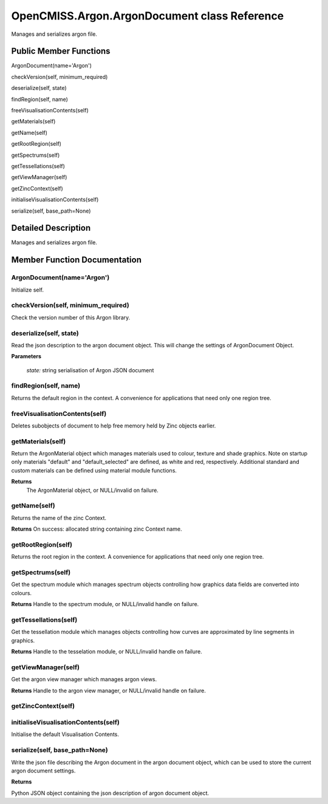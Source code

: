 OpenCMISS.Argon.ArgonDocument class Reference
=============================================

Manages and serializes argon file.

Public Member Functions
-----------------------

ArgonDocument(name='Argon')

checkVersion(self, minimum_required)

deserialize(self, state)

findRegion(self, name)

freeVisualisationContents(self)

getMaterials(self)

getName(self)

getRootRegion(self)

getSpectrums(self)

getTessellations(self)

getViewManager(self)

getZincContext(self)

initialiseVisualisationContents(self)

serialize(self, base_path=None)


Detailed Description
--------------------

Manages and serializes argon file.

Member Function Documentation
-----------------------------

.. _ArgonDocument:

ArgonDocument(name='Argon')
^^^^^^^^^^^^^^^^^^^^^^^^^^^
Initialize self.

checkVersion(self, minimum_required)
^^^^^^^^^^^^^^^^^^^^^^^^^^^^^^^^^^^^
Check the version number of this Argon library. 

deserialize(self, state)
^^^^^^^^^^^^^^^^^^^^^^^^
Read the json description to the argon document object. This will change the settings of ArgonDocument Object.

**Parameters**

    *state:* string serialisation of Argon JSON document

findRegion(self, name)
^^^^^^^^^^^^^^^^^^^^^^
Returns the default region in the context. A convenience for applications that need only one region tree.

freeVisualisationContents(self)
^^^^^^^^^^^^^^^^^^^^^^^^^^^^^^^
Deletes subobjects of document to help free memory held by Zinc objects earlier.

getMaterials(self)
^^^^^^^^^^^^^^^^^^
Return the ArgonMaterial object which manages materials used to colour, texture and shade graphics. Note on startup only materials "default" and "default_selected" are defined, as white and red, respectively. Additional standard and custom materials can be defined using material module functions.

**Returns**
      The ArgonMaterial object, or NULL/invalid on failure.


getName(self)
^^^^^^^^^^^^^
Returns the name of the zinc Context.

**Returns**
On success: allocated string containing zinc Context name.

getRootRegion(self)
^^^^^^^^^^^^^^^^^^^
Returns the root region in the context. A convenience for applications that need only one region tree.

getSpectrums(self)
^^^^^^^^^^^^^^^^^^
Get the spectrum module which manages spectrum objects controlling how graphics data fields are converted into colours.

**Returns**
Handle to the spectrum module, or NULL/invalid handle on failure.

getTessellations(self)
^^^^^^^^^^^^^^^^^^^^^^
Get the tessellation module which manages objects controlling how curves are approximated by line segments in graphics.

**Returns**
Handle to the tesselation module, or NULL/invalid handle on failure.

getViewManager(self)
^^^^^^^^^^^^^^^^^^^^
Get the argon view manager which manages argon views.

**Returns**
Handle to the argon view manager, or NULL/invalid handle on failure.

getZincContext(self)
^^^^^^^^^^^^^^^^^^^^

initialiseVisualisationContents(self)
^^^^^^^^^^^^^^^^^^^^^^^^^^^^^^^^^^^^^
Initialise the default Visualisation Contents.

serialize(self, base_path=None)
^^^^^^^^^^^^^^^^^^^^^^^^^^^^^^
Write the json file describing the Argon document in the argon document object, which can be used to store the current argon document settings.

**Returns**

Python JSON object containing the json description of argon document object.
